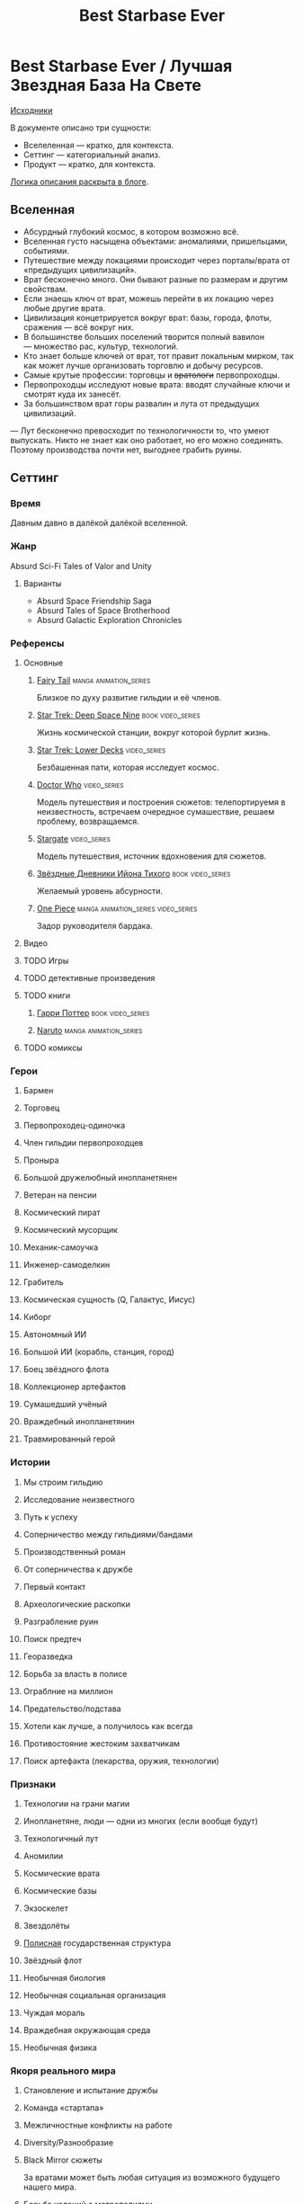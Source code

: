 #+TITLE: Best Starbase Ever
* Best Starbase Ever / Лучшая Звездная База На Свете
[[https://github.com/Tiendil/world-builders-2023/blob/main/categorical-analysis/best-starbase-ever.org][Исходники]]

В документе описано три сущности:

- Вселеленная — кратко, для контекста.
- Сеттинг — категориальный анализ.
- Продукт — кратко, для контекста.

[[https://tiendil.org/fictional-universe-setting-work-what-the-difference/][Логика описания раскрыта в блоге]].
** Вселенная
- Абсурдный глубокий космос, в котором возможно всё.
- Вселенная густо насыщена объектами: аномалиями, пришельцами, событиями.
- Путешествие между локациями происходит через порталы/врата от «предыдущих цивилизаций».
- Врат бесконечно много. Они бывают разные по размерам и другим свойствам.
- Если знаешь ключ от врат, можешь перейти в их локацию через любые другие врата.
- Цивилизация концетрируется вокруг врат: базы, города, флоты, сражения — всё вокруг них.
- В большинстве больших поселений творится полный вавилон — множество рас, культур, технологий.
- Кто знает больше ключей от врат, тот правит локальным мирком, так как может лучше организовать торговлю и добычу ресурсов.
- Самые крутые профессии: торговцы и +вратологи+ первопроходцы.
- Первопроходцы исследуют новые врата: вводят случайные ключи и смотрят куда их занесёт.
- За большинством врат горы развалин и лута от предыдущих цивилизаций.
— Лут бесконечно превосходит по технологичности то, что умеют выпускать. Никто не знает как оно работает, но его можно соединять. Поэтому производства почти нет, выгоднее грабить руины.
** Сеттинг
*** Время
Давным давно в далёкой далёкой вселенной.
*** Жанр
Absurd Sci-Fi Tales of Valor and Unity
**** Варианты
- Absurd Space Friendship Saga
- Absurd Tales of Space Brotherhood
- Absurd Galactic Exploration Chronicles
*** Референсы
**** Основные
***** [[https://ru.wikipedia.org/wiki/Fairy_Tail][Fairy Tail]]                                                                :manga:animation_series:
Близкое по духу развитие гильдии и её членов.
***** [[https://ru.wikipedia.org/wiki/%D0%97%D0%B2%D1%91%D0%B7%D0%B4%D0%BD%D1%8B%D0%B9_%D0%BF%D1%83%D1%82%D1%8C:_%D0%93%D0%BB%D1%83%D0%B1%D0%BE%D0%BA%D0%B8%D0%B9_%D0%BA%D0%BE%D1%81%D0%BC%D0%BE%D1%81_9][Star Trek: Deep Space Nine]]                                                :book:video_series:
Жизнь космической станции, вокруг которой бурлит жизнь.
***** [[https://ru.wikipedia.org/wiki/%D0%97%D0%B2%D1%91%D0%B7%D0%B4%D0%BD%D1%8B%D0%B9_%D0%BF%D1%83%D1%82%D1%8C:_%D0%9D%D0%B8%D0%B6%D0%BD%D0%B8%D0%B5_%D0%BF%D0%B0%D0%BB%D1%83%D0%B1%D1%8B][Star Trek: Lower Decks]]                                                    :video_series:
Безбашенная пати, которая исследует космос.
***** [[https://ru.wikipedia.org/wiki/%D0%94%D0%BE%D0%BA%D1%82%D0%BE%D1%80_%D0%9A%D1%82%D0%BE][Doctor Who]]                                                                :video_series:
Модель путешествия и построения сюжетов: телепортируемя в неизвестность, встречаем очередное сумашествие, решаем проблему, возвращаемся.
***** [[https://ru.wikipedia.org/wiki/%D0%97%D0%B2%D1%91%D0%B7%D0%B4%D0%BD%D1%8B%D0%B5_%D0%B2%D1%80%D0%B0%D1%82%D0%B0][Stargate]]                                                                  :video_series:
Модель путешествия, источник вдохновения для сюжетов.
***** [[https://ru.wikipedia.org/wiki/%D0%97%D0%B2%D1%91%D0%B7%D0%B4%D0%BD%D1%8B%D0%B5_%D0%B4%D0%BD%D0%B5%D0%B2%D0%BD%D0%B8%D0%BA%D0%B8_%D0%98%D0%B9%D0%BE%D0%BD%D0%B0_%D0%A2%D0%B8%D1%85%D0%BE%D0%B3%D0%BE][Звёздные Дневники Ийона Тихого]]                                            :book:video_series:
Желаемый уровень абсурности.
***** [[https://ru.wikipedia.org/wiki/One_Piece._%D0%91%D0%BE%D0%BB%D1%8C%D1%88%D0%BE%D0%B9_%D0%BA%D1%83%D1%88][One Piece]]                                                                 :manga:animation_series:video_series:
Задор руководителя бардака.
**** Видео
**** TODO Игры
**** TODO детективные произведения
**** TODO книги
***** [[https://ru.wikipedia.org/wiki/%D0%A1%D0%B5%D1%80%D0%B8%D1%8F_%D1%80%D0%BE%D0%BC%D0%B0%D0%BD%D0%BE%D0%B2_%D0%BE_%D0%93%D0%B0%D1%80%D1%80%D0%B8_%D0%9F%D0%BE%D1%82%D1%82%D0%B5%D1%80%D0%B5][Гарри Поттер]]                                                              :book:video_series:
***** [[https://ru.wikipedia.org/wiki/%D0%9D%D0%B0%D1%80%D1%83%D1%82%D0%BE][Naruto]]                                                                    :manga:animation_series:
**** TODO комиксы
*** Герои
**** Бармен
**** Торговец
**** Первопроходец-одиночка
**** Член гильдии первопроходцев
**** Проныра
**** Большой дружелюбный инопланетянен
**** Ветеран на пенсии
**** Космический пират
**** Космический мусорщик
**** Механик-самоучка
**** Инженер-самоделкин
**** Грабитель
**** Космическая сущность (Q, Галактус, Иисус)
**** Киборг
**** Автономный ИИ
**** Большой ИИ (корабль, станция, город)
**** Боец звёздного флота
**** Коллекционер артефактов
**** Сумашедший учёный
**** Враждебный инопланетянин
**** Травмированный герой
*** Истории
**** Мы строим гильдию
**** Исследование неизвестного
**** Путь к успеху
**** Соперничество между гильдиями/бандами
**** Производственный роман
**** От соперничества к дружбе
**** Первый контакт
**** Археологические раскопки
**** Разграбление руин
**** Поиск предтеч
**** Георазведка
**** Борьба за власть в полисе
**** Ограблние на миллион
**** Предательство/подстава
**** Хотели как лучше, а получилось как всегда
**** Противостояние жестоким захватчикам
**** Поиск артефакта (лекарства, оружия, технологии)
*** Признаки
**** Технологии на грани магии
**** Инопланетяне, люди — одни из многих (если вообще будут)
**** Технологичный лут
**** Аномилии
**** Космические врата
**** Космические базы
**** Экзоскелет
**** Звездолёты
**** [[https://ru.wikipedia.org/wiki/%D0%9F%D0%BE%D0%BB%D0%B8%D1%81_(%D0%B0%D0%BD%D1%82%D0%B8%D1%87%D0%BD%D0%BE%D1%81%D1%82%D1%8C)][Полисная]] государственная структура
**** Звёздный флот
**** Необычная биология
**** Необычная социальная организация
**** Чуждая мораль
**** Враждебная окружающая среда
**** Необычная физика
*** Якоря реального мира
**** Становление и испытание дружбы
**** Команда «стартапа»
**** Межличностные конфликты на работе
**** Diversity/Разнообразие
**** Black Mirror сюжеты
За вратами может быть любая ситуация из возможного будущего нашего мира.
**** Борьба колоний с метрополиями
** Первый продукт
*** Одной строкой
Я построю свою космостанцию с баром и наёмниками.
*** Описание
- Игра — симулятор развития своей гильдии первопроходцев и её уголка во вселенной с возможностью асинхронного мультиплеера.
- Игрок формирет группы первопроходцев и отправляет их в разведку за врата.
- Разведка происходит автоматически, как движение персонажей через серию событий. Исходы событий влияют на персножаей и отношения между ними.
- Если результаты разведки понравились, можно установить постоянную связь с найденным местом и получить возможности, которые оно даёт.
- Найденный лут игрок использует для улучшения базы и гильдии.
- Доступные возможности (включая задания) зависят от того, в какую сторону игрок развиваеет свою базу и с какими местами её соединяет.
- Создать универсальную базу невозможно.
- Игроки могут соединить свои базы через врата, получая доступ к чужим возможностям и героям.
- Предполагается МАКСИМАЛЬНОЕ использование процедурной генерации контента. Генерироваться должно ВСЁ.
- В теории, можно сильно завязаться на социальную сеть steam, построив мультиплеер и монетизацию вокруг неё. Например, разрешать связывать базы только друзьям на стиме. Разрешать друзьям играть бесплатно, если их базы соединены и один из них купил игру.
- Основной интерес вокруг сроится на максимаьной случайности всего: миров, лута, персонажей для найма, заданий, историй, и т.д.
